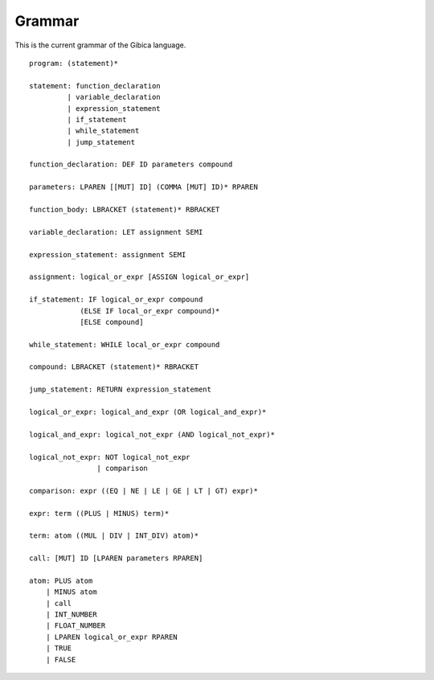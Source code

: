 ==================
Grammar
==================

This is the current grammar of the Gibica language.

::

    program: (statement)*

    statement: function_declaration
             | variable_declaration
             | expression_statement
             | if_statement
             | while_statement
             | jump_statement

    function_declaration: DEF ID parameters compound

    parameters: LPAREN [[MUT] ID] (COMMA [MUT] ID)* RPAREN

    function_body: LBRACKET (statement)* RBRACKET

    variable_declaration: LET assignment SEMI

    expression_statement: assignment SEMI

    assignment: logical_or_expr [ASSIGN logical_or_expr]

    if_statement: IF logical_or_expr compound
                (ELSE IF local_or_expr compound)*
                [ELSE compound]

    while_statement: WHILE local_or_expr compound

    compound: LBRACKET (statement)* RBRACKET

    jump_statement: RETURN expression_statement

    logical_or_expr: logical_and_expr (OR logical_and_expr)*

    logical_and_expr: logical_not_expr (AND logical_not_expr)*

    logical_not_expr: NOT logical_not_expr
                    | comparison

    comparison: expr ((EQ | NE | LE | GE | LT | GT) expr)*

    expr: term ((PLUS | MINUS) term)*

    term: atom ((MUL | DIV | INT_DIV) atom)*

    call: [MUT] ID [LPAREN parameters RPAREN]

    atom: PLUS atom
        | MINUS atom
        | call
        | INT_NUMBER
        | FLOAT_NUMBER
        | LPAREN logical_or_expr RPAREN
        | TRUE
        | FALSE

